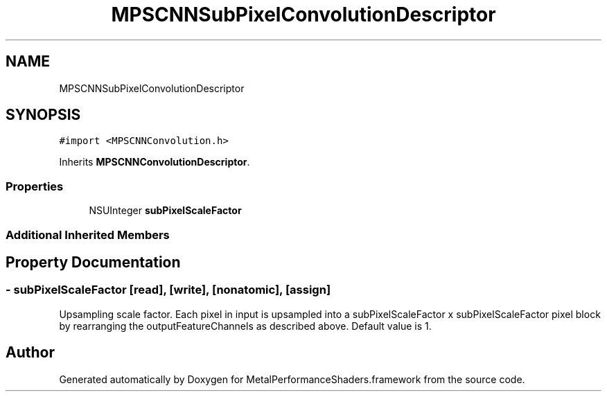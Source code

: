 .TH "MPSCNNSubPixelConvolutionDescriptor" 3 "Thu Feb 8 2018" "Version MetalPerformanceShaders-100" "MetalPerformanceShaders.framework" \" -*- nroff -*-
.ad l
.nh
.SH NAME
MPSCNNSubPixelConvolutionDescriptor
.SH SYNOPSIS
.br
.PP
.PP
\fC#import <MPSCNNConvolution\&.h>\fP
.PP
Inherits \fBMPSCNNConvolutionDescriptor\fP\&.
.SS "Properties"

.in +1c
.ti -1c
.RI "NSUInteger \fBsubPixelScaleFactor\fP"
.br
.in -1c
.SS "Additional Inherited Members"
.SH "Property Documentation"
.PP 
.SS "\- subPixelScaleFactor\fC [read]\fP, \fC [write]\fP, \fC [nonatomic]\fP, \fC [assign]\fP"
Upsampling scale factor\&. Each pixel in input is upsampled into a subPixelScaleFactor x subPixelScaleFactor pixel block by rearranging the outputFeatureChannels as described above\&. Default value is 1\&. 

.SH "Author"
.PP 
Generated automatically by Doxygen for MetalPerformanceShaders\&.framework from the source code\&.
